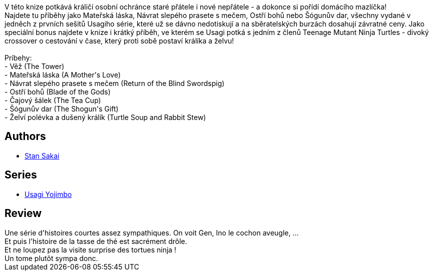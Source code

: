 :jbake-type: post
:jbake-status: published
:jbake-title: Usagi Yojimbo #03
:jbake-tags:  anthropomorphisme, fantasy, honeur, japon, vengeance,_année_2012,_mois_sept.,_note_3,rayon-bd,read
:jbake-date: 2012-09-27
:jbake-depth: ../../
:jbake-uri: goodreads/books/9782888900023.adoc
:jbake-bigImage: https://s.gr-assets.com/assets/nophoto/book/111x148-bcc042a9c91a29c1d680899eff700a03.png
:jbake-smallImage: https://s.gr-assets.com/assets/nophoto/book/50x75-a91bf249278a81aabab721ef782c4a74.png
:jbake-source: https://www.goodreads.com/book/show/1940353
:jbake-style: goodreads goodreads-book

++++
<div class="book-description">
V této knize potkává králičí osobní ochránce staré přátele i nové nepřátele - a dokonce si pořídí domácího mazlíčka!<br />Najdete tu příběhy jako Mateřská láska, Návrat slepého prasete s mečem, Ostří bohů nebo Šógunův dar, všechny vydané v jedněch z prvních sešitů Usagiho série, které už se dávno nedotiskují a na sběratelských burzách dosahují závratné ceny. Jako speciální bonus najdete v knize i krátký příběh, ve kterém se Usagi potká s jedním z členů Teenage Mutant Ninja Turtles - divoký crossover o cestování v čase, který proti sobě postaví králíka a želvu!<br /><br />Príbehy:<br />- Věž (The Tower)<br />- Mateřská láska (A Mother's Love)<br />- Návrat slepého prasete s mečem (Return of the Blind Swordspig)<br />- Ostří bohů (Blade of the Gods)<br />- Čajový šálek (The Tea Cup)<br />- Šógunův dar (The Shogun's Gift)<br />- Želví polévka a dušený králík (Turtle Soup and Rabbit Stew)
</div>
++++


## Authors
* link:../authors/125282.html[Stan Sakai]

## Series
* link:../series/Usagi_Yojimbo.html[Usagi Yojimbo]

## Review

++++
Une série d'histoires courtes assez sympathiques. On voit Gen, Ino le cochon aveugle, ...<br/>Et puis l'histoire de la tasse de thé est sacrément drôle.<br/>Et ne loupez pas la visite surprise des tortues ninja !<br/>Un tome plutôt sympa donc.
++++